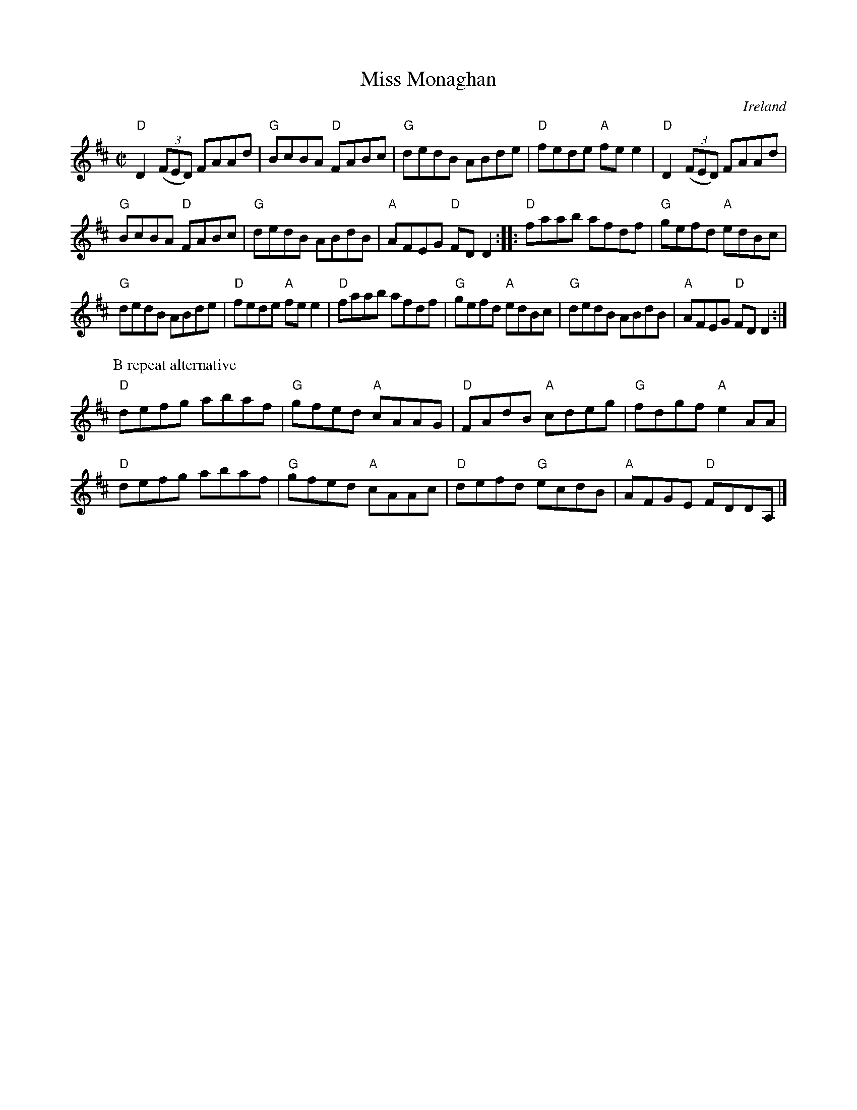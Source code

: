 X:192
T:Miss Monaghan
R:Reel
O:Ireland
D:Round the house
B:O'Neill's 1312
B:Roche 1 158- first two parts only
B:Fiddler's Fakebook- first two parts only
B:Ceol Rince 3 n93- first two parts only written out multiple times...
S:My arrangement from various sources, mostly O'Neill's 1312
Z:Transcription, arrangement, chords:Mike Long
M:C|
L:1/8
K:D
"D"D2(3(FED) FAAd|"G"BcBA "D"FABc|"G"dedB ABde|"D"fede "A"fee2|\
"D"D2(3(FED) FAAd|
"G"BcBA "D"FABc|"G"dedB ABdB|"A"AFEG "D"FDD2:|\
|:"D"faab afdf|"G"gefd "A"edBc|
"G"dedB ABde|"D"fede "A"fee2|\
"D"faab afdf|"G"gefd "A"edBc|"G"dedB ABdB|"A"AFEG "D"FDD2:|
P:B repeat alternative
"D"defg abaf|"G"gfed "A"cAAG|"D"FAdB "A"cdeg|"G"fdgf "A"e2AA|
"D"defg abaf|"G"gfed "A"cAAc|"D"defd "G"ecdB|"A"AFGE "D"FDDA,|]
